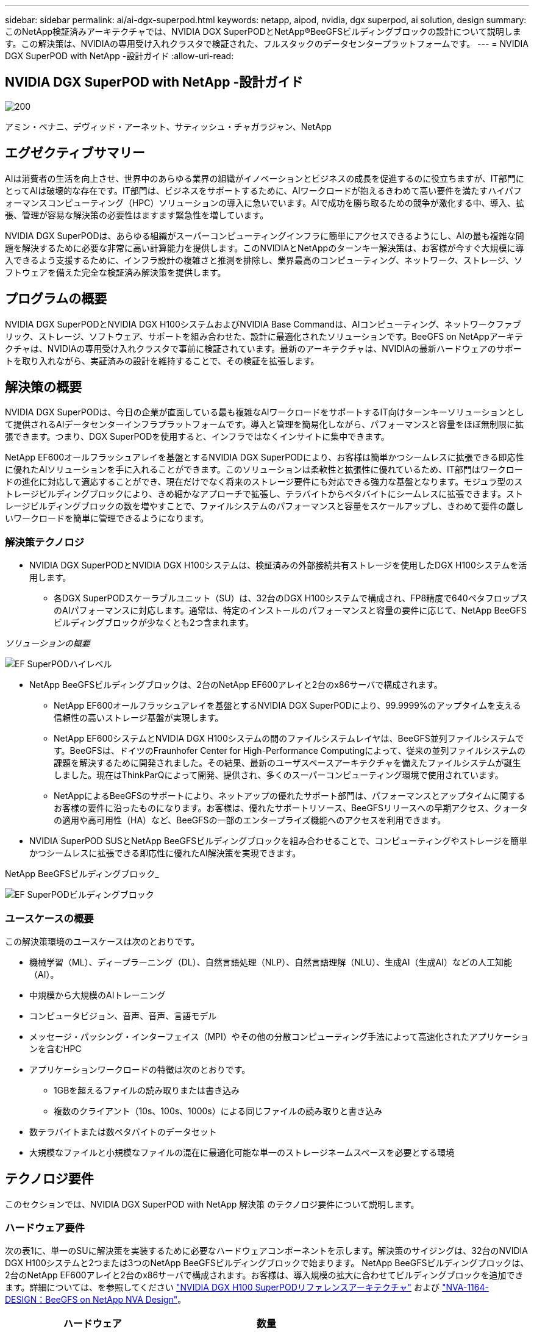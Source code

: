---
sidebar: sidebar 
permalink: ai/ai-dgx-superpod.html 
keywords: netapp, aipod, nvidia, dgx superpod, ai solution, design 
summary: このNetApp検証済みアーキテクチャでは、NVIDIA DGX SuperPODとNetApp®BeeGFSビルディングブロックの設計について説明します。この解決策は、NVIDIAの専用受け入れクラスタで検証された、フルスタックのデータセンタープラットフォームです。 
---
= NVIDIA DGX SuperPOD with NetApp -設計ガイド
:allow-uri-read: 




== NVIDIA DGX SuperPOD with NetApp -設計ガイド

image::NVIDIAlogo.png[200]

アミン・ベナニ、デヴィッド・アーネット、サティッシュ・チャガラジャン、NetApp



== エグゼクティブサマリー

AIは消費者の生活を向上させ、世界中のあらゆる業界の組織がイノベーションとビジネスの成長を促進するのに役立ちますが、IT部門にとってAIは破壊的な存在です。IT部門は、ビジネスをサポートするために、AIワークロードが抱えるきわめて高い要件を満たすハイパフォーマンスコンピューティング（HPC）ソリューションの導入に急いでいます。AIで成功を勝ち取るための競争が激化する中、導入、拡張、管理が容易な解決策の必要性はますます緊急性を増しています。

NVIDIA DGX SuperPODは、あらゆる組織がスーパーコンピューティングインフラに簡単にアクセスできるようにし、AIの最も複雑な問題を解決するために必要な非常に高い計算能力を提供します。このNVIDIAとNetAppのターンキー解決策は、お客様が今すぐ大規模に導入できるよう支援するために、インフラ設計の複雑さと推測を排除し、業界最高のコンピューティング、ネットワーク、ストレージ、ソフトウェアを備えた完全な検証済み解決策を提供します。



== プログラムの概要

NVIDIA DGX SuperPODとNVIDIA DGX H100システムおよびNVIDIA Base Commandは、AIコンピューティング、ネットワークファブリック、ストレージ、ソフトウェア、サポートを組み合わせた、設計に最適化されたソリューションです。BeeGFS on NetAppアーキテクチャは、NVIDIAの専用受け入れクラスタで事前に検証されています。最新のアーキテクチャは、NVIDIAの最新ハードウェアのサポートを取り入れながら、実証済みの設計を維持することで、その検証を拡張します。



== 解決策の概要

NVIDIA DGX SuperPODは、今日の企業が直面している最も複雑なAIワークロードをサポートするIT向けターンキーソリューションとして提供されるAIデータセンターインフラプラットフォームです。導入と管理を簡易化しながら、パフォーマンスと容量をほぼ無制限に拡張できます。つまり、DGX SuperPODを使用すると、インフラではなくインサイトに集中できます。

NetApp EF600オールフラッシュアレイを基盤とするNVIDIA DGX SuperPODにより、お客様は簡単かつシームレスに拡張できる即応性に優れたAIソリューションを手に入れることができます。このソリューションは柔軟性と拡張性に優れているため、IT部門はワークロードの進化に対応して適応することができ、現在だけでなく将来のストレージ要件にも対応できる強力な基盤となります。モジュラ型のストレージビルディングブロックにより、きめ細かなアプローチで拡張し、テラバイトからペタバイトにシームレスに拡張できます。ストレージビルディングブロックの数を増やすことで、ファイルシステムのパフォーマンスと容量をスケールアップし、きわめて要件の厳しいワークロードを簡単に管理できるようになります。



=== 解決策テクノロジ

* NVIDIA DGX SuperPODとNVIDIA DGX H100システムは、検証済みの外部接続共有ストレージを使用したDGX H100システムを活用します。
+
** 各DGX SuperPODスケーラブルユニット（SU）は、32台のDGX H100システムで構成され、FP8精度で640ペタフロップスのAIパフォーマンスに対応します。通常は、特定のインストールのパフォーマンスと容量の要件に応じて、NetApp BeeGFSビルディングブロックが少なくとも2つ含まれます。




_ソリューションの概要_

image::EF_SuperPOD_HighLevel.png[EF SuperPODハイレベル]

* NetApp BeeGFSビルディングブロックは、2台のNetApp EF600アレイと2台のx86サーバで構成されます。
+
** NetApp EF600オールフラッシュアレイを基盤とするNVIDIA DGX SuperPODにより、99.9999%のアップタイムを支える信頼性の高いストレージ基盤が実現します。
** NetApp EF600システムとNVIDIA DGX H100システムの間のファイルシステムレイヤは、BeeGFS並列ファイルシステムです。BeeGFSは、ドイツのFraunhofer Center for High-Performance Computingによって、従来の並列ファイルシステムの課題を解決するために開発されました。その結果、最新のユーザスペースアーキテクチャを備えたファイルシステムが誕生しました。現在はThinkParQによって開発、提供され、多くのスーパーコンピューティング環境で使用されています。
** NetAppによるBeeGFSのサポートにより、ネットアップの優れたサポート部門は、パフォーマンスとアップタイムに関するお客様の要件に沿ったものになります。お客様は、優れたサポートリソース、BeeGFSリリースへの早期アクセス、クォータの適用や高可用性（HA）など、BeeGFSの一部のエンタープライズ機能へのアクセスを利用できます。


* NVIDIA SuperPOD SUSとNetApp BeeGFSビルディングブロックを組み合わせることで、コンピューティングやストレージを簡単かつシームレスに拡張できる即応性に優れたAI解決策を実現できます。


NetApp BeeGFSビルディングブロック_

image::EF_SuperPOD_buildingblock.png[EF SuperPODビルディングブロック]



=== ユースケースの概要

この解決策環境のユースケースは次のとおりです。

* 機械学習（ML）、ディープラーニング（DL）、自然言語処理（NLP）、自然言語理解（NLU）、生成AI（生成AI）などの人工知能（AI）。
* 中規模から大規模のAIトレーニング
* コンピュータビジョン、音声、音声、言語モデル
* メッセージ・パッシング・インターフェイス（MPI）やその他の分散コンピューティング手法によって高速化されたアプリケーションを含むHPC
* アプリケーションワークロードの特徴は次のとおりです。
+
** 1GBを超えるファイルの読み取りまたは書き込み
** 複数のクライアント（10s、100s、1000s）による同じファイルの読み取りと書き込み


* 数テラバイトまたは数ペタバイトのデータセット
* 大規模なファイルと小規模なファイルの混在に最適化可能な単一のストレージネームスペースを必要とする環境




== テクノロジ要件

このセクションでは、NVIDIA DGX SuperPOD with NetApp 解決策 のテクノロジ要件について説明します。



=== ハードウェア要件

次の表1に、単一のSUに解決策を実装するために必要なハードウェアコンポーネントを示します。解決策のサイジングは、32台のNVIDIA DGX H100システムと2つまたは3つのNetApp BeeGFSビルディングブロックで始まります。
NetApp BeeGFSビルディングブロックは、2台のNetApp EF600アレイと2台のx86サーバで構成されます。お客様は、導入規模の拡大に合わせてビルディングブロックを追加できます。詳細については、を参照してください https://docs.nvidia.com/dgx-superpod/reference-architecture-scalable-infrastructure-h100/latest/dgx-superpod-components.html["NVIDIA DGX H100 SuperPODリファレンスアーキテクチャ"^] および https://fieldportal.netapp.com/content/1792438["NVA-1164-DESIGN：BeeGFS on NetApp NVA Design"^]。

|===
| ハードウェア | 数量 


| NVIDIA DGX H100 | 32だ 


| NVIDIA Quantum QM9700スイッチ | リーフ8枚、脊椎4枚 


| NetApp BeeGFSビルディングブロック | 3. 
|===


=== ソフトウェア要件

次の表2に、解決策の実装に必要なソフトウェアコンポーネントを示します。解決策の特定の実装で使用されるソフトウェアコンポーネントは、お客様の要件に応じて異なる場合があります。

|===
| ソフトウェア 


| NVIDIA DGXソフトウェアスタック 


| NVIDIA Baseコマンドマネージャ 


| ThinkParQ BeeGFS並列ファイルシステム 
|===


== 解決策の検証

NVIDIA DGX SuperPODとNetAppは、NetApp BeeGFSビルディングブロックを使用して、NVIDIAの専用受け入れクラスタで検証されました。受け入れ基準は、NVIDIAが実施した一連のアプリケーション、パフォーマンス、ストレステストに基づいています。詳細については、を参照してください https://nvidia-gpugenius.highspot.com/viewer/62915e2ef093f1a97b2d1fe6?iid=62913b14052a903cff46d054&source=email.62915e2ef093f1a97b2d1fe7.4["NVIDIA DGX SuperPOD：NetApp EF600とBeeGFSリファレンスアーキテクチャ"^]。



== まとめ

NetAppとNVIDIAは、AIソリューションのポートフォリオを市場に提供するための長いコラボレーションの歴史を持っています。NVIDIA DGX SuperPODとNetApp EF600オールフラッシュアレイは、実績ある検証済みの解決策であり、お客様は安心して導入できます。完全に統合されたターンキーアーキテクチャにより、導入時のリスクが軽減され、誰もがAIリーダーとしての競争を勝ち抜くことができます。



== 追加情報の参照先

このドキュメントに記載されている情報の詳細については、以下のドキュメントや Web サイトを参照してください。

* link:https://docs.nvidia.com/dgx-superpod/reference-architecture-scalable-infrastructure-h100/latest/index.html#["NVIDIA DGX SuperPODリファレンスアーキテクチャ"]
* link:https://docs.nvidia.com/nvidia-dgx-superpod-data-center-design-dgx-h100.pdf["NVIDIA DGX SuperPODデータセンターデザインリファレンスガイド"]
* link:https://nvidiagpugenius.highspot.com/viewer/62915e2ef093f1a97b2d1fe6?iid=62913b14052a903cff46d054&source=email.62915e2ef093f1a97b2d1fe7.4["NVIDIA DGX SuperPOD：NetApp EF600とBeeGFS"]

